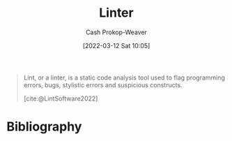 :PROPERTIES:
:ID:       bb5a1f30-1733-41b5-9c34-bcac7f8cb701
:LAST_MODIFIED: [2023-09-05 Tue 20:17]
:END:
#+title: Linter
#+hugo_custom_front_matter: :slug "bb5a1f30-1733-41b5-9c34-bcac7f8cb701"
#+author: Cash Prokop-Weaver
#+date: [2022-03-12 Sat 10:05]
#+startup: overview
#+filetags: :concept:

#+begin_quote
Lint, or a linter, is a static code analysis tool used to flag programming errors, bugs, stylistic errors and suspicious constructs.

[cite:@LintSoftware2022]
#+end_quote

* Flashcards :noexport:
:PROPERTIES:
:ANKI_DECK: Default
:END:

* Bibliography
#+print_bibliography:
